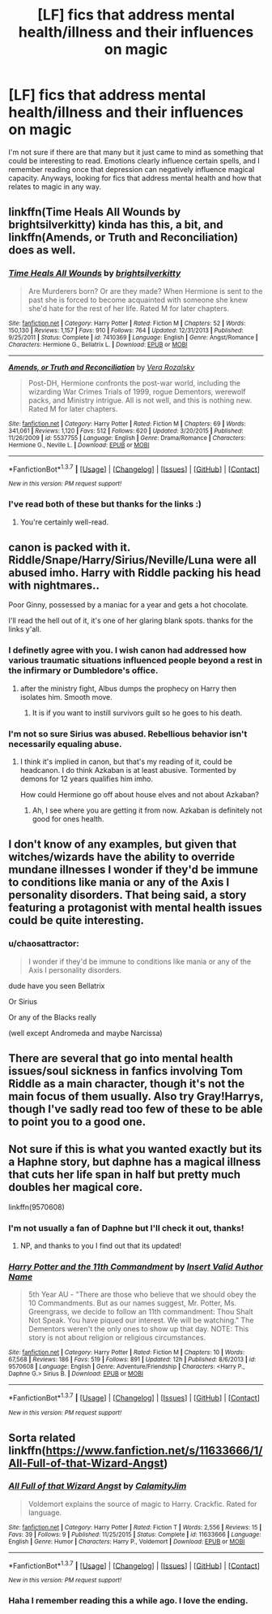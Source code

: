 #+TITLE: [LF] fics that address mental health/illness and their influences on magic

* [LF] fics that address mental health/illness and their influences on magic
:PROPERTIES:
:Author: mildrice
:Score: 11
:DateUnix: 1457053879.0
:DateShort: 2016-Mar-04
:FlairText: Request
:END:
I'm not sure if there are that many but it just came to mind as something that could be interesting to read. Emotions clearly influence certain spells, and I remember reading once that depression can negatively influence magical capacity. Anyways, looking for fics that address mental health and how that relates to magic in any way.


** linkffn(Time Heals All Wounds by brightsilverkitty) kinda has this, a bit, and linkffn(Amends, or Truth and Reconciliation) does as well.
:PROPERTIES:
:Author: Karinta
:Score: 5
:DateUnix: 1457060285.0
:DateShort: 2016-Mar-04
:END:

*** [[http://www.fanfiction.net/s/7410369/1/][*/Time Heals All Wounds/*]] by [[https://www.fanfiction.net/u/2053743/brightsilverkitty][/brightsilverkitty/]]

#+begin_quote
  Are Murderers born? Or are they made? When Hermione is sent to the past she is forced to become acquainted with someone she knew she'd hate for the rest of her life. Rated M for later chapters.
#+end_quote

^{/Site/: [[http://www.fanfiction.net/][fanfiction.net]] *|* /Category/: Harry Potter *|* /Rated/: Fiction M *|* /Chapters/: 52 *|* /Words/: 150,130 *|* /Reviews/: 1,157 *|* /Favs/: 910 *|* /Follows/: 764 *|* /Updated/: 12/31/2013 *|* /Published/: 9/25/2011 *|* /Status/: Complete *|* /id/: 7410369 *|* /Language/: English *|* /Genre/: Angst/Romance *|* /Characters/: Hermione G., Bellatrix L. *|* /Download/: [[http://www.p0ody-files.com/ff_to_ebook/ffn-bot/index.php?id=7410369&source=ff&filetype=epub][EPUB]] or [[http://www.p0ody-files.com/ff_to_ebook/ffn-bot/index.php?id=7410369&source=ff&filetype=mobi][MOBI]]}

--------------

[[http://www.fanfiction.net/s/5537755/1/][*/Amends, or Truth and Reconciliation/*]] by [[https://www.fanfiction.net/u/1994264/Vera-Rozalsky][/Vera Rozalsky/]]

#+begin_quote
  Post-DH, Hermione confronts the post-war world, including the wizarding War Crimes Trials of 1999, rogue Dementors, werewolf packs, and Ministry intrigue. All is not well, and this is nothing new. Rated M for later chapters.
#+end_quote

^{/Site/: [[http://www.fanfiction.net/][fanfiction.net]] *|* /Category/: Harry Potter *|* /Rated/: Fiction M *|* /Chapters/: 69 *|* /Words/: 341,061 *|* /Reviews/: 1,120 *|* /Favs/: 512 *|* /Follows/: 620 *|* /Updated/: 3/20/2015 *|* /Published/: 11/26/2009 *|* /id/: 5537755 *|* /Language/: English *|* /Genre/: Drama/Romance *|* /Characters/: Hermione G., Neville L. *|* /Download/: [[http://www.p0ody-files.com/ff_to_ebook/ffn-bot/index.php?id=5537755&source=ff&filetype=epub][EPUB]] or [[http://www.p0ody-files.com/ff_to_ebook/ffn-bot/index.php?id=5537755&source=ff&filetype=mobi][MOBI]]}

--------------

*FanfictionBot*^{1.3.7} *|* [[[https://github.com/tusing/reddit-ffn-bot/wiki/Usage][Usage]]] | [[[https://github.com/tusing/reddit-ffn-bot/wiki/Changelog][Changelog]]] | [[[https://github.com/tusing/reddit-ffn-bot/issues/][Issues]]] | [[[https://github.com/tusing/reddit-ffn-bot/][GitHub]]] | [[[https://www.reddit.com/message/compose?to=%2Fu%2Ftusing][Contact]]]

^{/New in this version: PM request support!/}
:PROPERTIES:
:Author: FanfictionBot
:Score: 3
:DateUnix: 1457060295.0
:DateShort: 2016-Mar-04
:END:


*** I've read both of these but thanks for the links :)
:PROPERTIES:
:Author: mildrice
:Score: 2
:DateUnix: 1457076921.0
:DateShort: 2016-Mar-04
:END:

**** You're certainly well-read.
:PROPERTIES:
:Author: Karinta
:Score: 1
:DateUnix: 1457105405.0
:DateShort: 2016-Mar-04
:END:


** canon is packed with it. Riddle/Snape/Harry/Sirius/Neville/Luna were all abused imho. Harry with Riddle packing his head with nightmares..

Poor Ginny, possessed by a maniac for a year and gets a hot chocolate.

I'll read the hell out of it, it's one of her glaring blank spots. thanks for the links y'all.
:PROPERTIES:
:Author: sfjoellen
:Score: 3
:DateUnix: 1457062655.0
:DateShort: 2016-Mar-04
:END:

*** I definetly agree with you. I wish canon had addressed how various traumatic situations influenced people beyond a rest in the infirmary or Dumbledore's office.
:PROPERTIES:
:Author: mildrice
:Score: 3
:DateUnix: 1457077070.0
:DateShort: 2016-Mar-04
:END:

**** after the ministry fight, Albus dumps the prophecy on Harry then isolates him. Smooth move.
:PROPERTIES:
:Author: sfjoellen
:Score: 1
:DateUnix: 1457079296.0
:DateShort: 2016-Mar-04
:END:

***** It is if you want to instill survivors guilt so he goes to his death.
:PROPERTIES:
:Author: BobVosh
:Score: 3
:DateUnix: 1457099690.0
:DateShort: 2016-Mar-04
:END:


*** I'm not so sure Sirius was abused. Rebellious behavior isn't necessarily equaling abuse.
:PROPERTIES:
:Author: kazetoame
:Score: 2
:DateUnix: 1457574564.0
:DateShort: 2016-Mar-10
:END:

**** I think it's implied in canon, but that's my reading of it, could be headcanon. I do think Azkaban is at least abusive. Tormented by demons for 12 years qualifies him imho.

How could Hermione go off about house elves and not about Azkaban?
:PROPERTIES:
:Author: sfjoellen
:Score: 1
:DateUnix: 1457576373.0
:DateShort: 2016-Mar-10
:END:

***** Ah, I see where you are getting it from now. Azkaban is definitely not good for ones health.
:PROPERTIES:
:Author: kazetoame
:Score: 1
:DateUnix: 1457631085.0
:DateShort: 2016-Mar-10
:END:


** I don't know of any examples, but given that witches/wizards have the ability to override mundane illnesses I wonder if they'd be immune to conditions like mania or any of the Axis I personality disorders. That being said, a story featuring a protagonist with mental health issues could be quite interesting.
:PROPERTIES:
:Author: MacsenWledig
:Score: 1
:DateUnix: 1457054681.0
:DateShort: 2016-Mar-04
:END:

*** u/chaosattractor:
#+begin_quote
  I wonder if they'd be immune to conditions like mania or any of the Axis I personality disorders.
#+end_quote

dude have you seen Bellatrix

Or Sirius

Or any of the Blacks really

(well except Andromeda and maybe Narcissa)
:PROPERTIES:
:Author: chaosattractor
:Score: 8
:DateUnix: 1457066925.0
:DateShort: 2016-Mar-04
:END:


** There are several that go into mental health issues/soul sickness in fanfics involving Tom Riddle as a main character, though it's not the main focus of them usually. Also try Gray!Harrys, though I've sadly read too few of these to be able to point you to a good one.
:PROPERTIES:
:Author: Thoriel
:Score: 1
:DateUnix: 1457055258.0
:DateShort: 2016-Mar-04
:END:


** Not sure if this is what you wanted exactly but its a Haphne story, but daphne has a magical illness that cuts her life span in half but pretty much doubles her magical core.

linkffn(9570608)
:PROPERTIES:
:Author: Tits_Me_Pm
:Score: 1
:DateUnix: 1457072944.0
:DateShort: 2016-Mar-04
:END:

*** I'm not usually a fan of Daphne but I'll check it out, thanks!
:PROPERTIES:
:Author: mildrice
:Score: 2
:DateUnix: 1457076956.0
:DateShort: 2016-Mar-04
:END:

**** NP, and thanks to you I find out that its updated!
:PROPERTIES:
:Author: Tits_Me_Pm
:Score: 1
:DateUnix: 1457078795.0
:DateShort: 2016-Mar-04
:END:


*** [[http://www.fanfiction.net/s/9570608/1/][*/Harry Potter and the 11th Commandment/*]] by [[https://www.fanfiction.net/u/3923525/Insert-Valid-Author-Name][/Insert Valid Author Name/]]

#+begin_quote
  5th Year AU - "There are those who believe that we should obey the 10 Commandments. But as our names suggest, Mr. Potter, Ms. Greengrass, we decide to follow an 11th commandment: Thou Shalt Not Speak. You have piqued our interest. We will be watching." The Dementors weren't the only ones to show up that day. NOTE: This story is not about religion or religious circumstances.
#+end_quote

^{/Site/: [[http://www.fanfiction.net/][fanfiction.net]] *|* /Category/: Harry Potter *|* /Rated/: Fiction M *|* /Chapters/: 10 *|* /Words/: 67,568 *|* /Reviews/: 186 *|* /Favs/: 519 *|* /Follows/: 891 *|* /Updated/: 12h *|* /Published/: 8/6/2013 *|* /id/: 9570608 *|* /Language/: English *|* /Genre/: Adventure/Friendship *|* /Characters/: <Harry P., Daphne G.> Sirius B. *|* /Download/: [[http://www.p0ody-files.com/ff_to_ebook/ffn-bot/index.php?id=9570608&source=ff&filetype=epub][EPUB]] or [[http://www.p0ody-files.com/ff_to_ebook/ffn-bot/index.php?id=9570608&source=ff&filetype=mobi][MOBI]]}

--------------

*FanfictionBot*^{1.3.7} *|* [[[https://github.com/tusing/reddit-ffn-bot/wiki/Usage][Usage]]] | [[[https://github.com/tusing/reddit-ffn-bot/wiki/Changelog][Changelog]]] | [[[https://github.com/tusing/reddit-ffn-bot/issues/][Issues]]] | [[[https://github.com/tusing/reddit-ffn-bot/][GitHub]]] | [[[https://www.reddit.com/message/compose?to=%2Fu%2Ftusing][Contact]]]

^{/New in this version: PM request support!/}
:PROPERTIES:
:Author: FanfictionBot
:Score: 1
:DateUnix: 1457072979.0
:DateShort: 2016-Mar-04
:END:


** Sorta related linkffn([[https://www.fanfiction.net/s/11633666/1/All-Full-of-that-Wizard-Angst]])
:PROPERTIES:
:Author: ryanvdb
:Score: 1
:DateUnix: 1457120598.0
:DateShort: 2016-Mar-04
:END:

*** [[http://www.fanfiction.net/s/11633666/1/][*/All Full of that Wizard Angst/*]] by [[https://www.fanfiction.net/u/2254250/CalamityJim][/CalamityJim/]]

#+begin_quote
  Voldemort explains the source of magic to Harry. Crackfic. Rated for language.
#+end_quote

^{/Site/: [[http://www.fanfiction.net/][fanfiction.net]] *|* /Category/: Harry Potter *|* /Rated/: Fiction T *|* /Words/: 2,556 *|* /Reviews/: 15 *|* /Favs/: 39 *|* /Follows/: 9 *|* /Published/: 11/25/2015 *|* /Status/: Complete *|* /id/: 11633666 *|* /Language/: English *|* /Genre/: Humor *|* /Characters/: Harry P., Voldemort *|* /Download/: [[http://www.p0ody-files.com/ff_to_ebook/ffn-bot/index.php?id=11633666&source=ff&filetype=epub][EPUB]] or [[http://www.p0ody-files.com/ff_to_ebook/ffn-bot/index.php?id=11633666&source=ff&filetype=mobi][MOBI]]}

--------------

*FanfictionBot*^{1.3.7} *|* [[[https://github.com/tusing/reddit-ffn-bot/wiki/Usage][Usage]]] | [[[https://github.com/tusing/reddit-ffn-bot/wiki/Changelog][Changelog]]] | [[[https://github.com/tusing/reddit-ffn-bot/issues/][Issues]]] | [[[https://github.com/tusing/reddit-ffn-bot/][GitHub]]] | [[[https://www.reddit.com/message/compose?to=%2Fu%2Ftusing][Contact]]]

^{/New in this version: PM request support!/}
:PROPERTIES:
:Author: FanfictionBot
:Score: 1
:DateUnix: 1457120605.0
:DateShort: 2016-Mar-04
:END:


*** Haha I remember reading this a while ago. I love the ending.
:PROPERTIES:
:Author: mildrice
:Score: 1
:DateUnix: 1457128119.0
:DateShort: 2016-Mar-05
:END:

